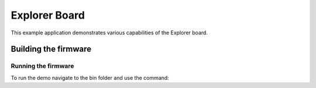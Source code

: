 ##############
Explorer Board
##############

This example application demonstrates various capabilities of the Explorer board.

*********************
Building the firmware
*********************

.. tab:: Linux and Mac

	Run cmake:

	.. code-block:: console

		$ cmake -B build
		$ cd build
		$ make

.. tab:: Windows

	Run cmake:

	.. code-block:: XTC Tools CMD prompt

		> cmake -G "NMake Makefiles" -B build
		> cd build
		> nmake

Running the firmware
====================

To run the demo navigate to the bin folder and use the command:

.. tab:: Linux and Mac

	.. code-block:: console

		$ xrun --xscope bin/explorer_board.xe

.. tab:: Windows

	.. code-block:: XTC Tools CMD prompt

		> xrun --xscope bin\explorer_board.xe
